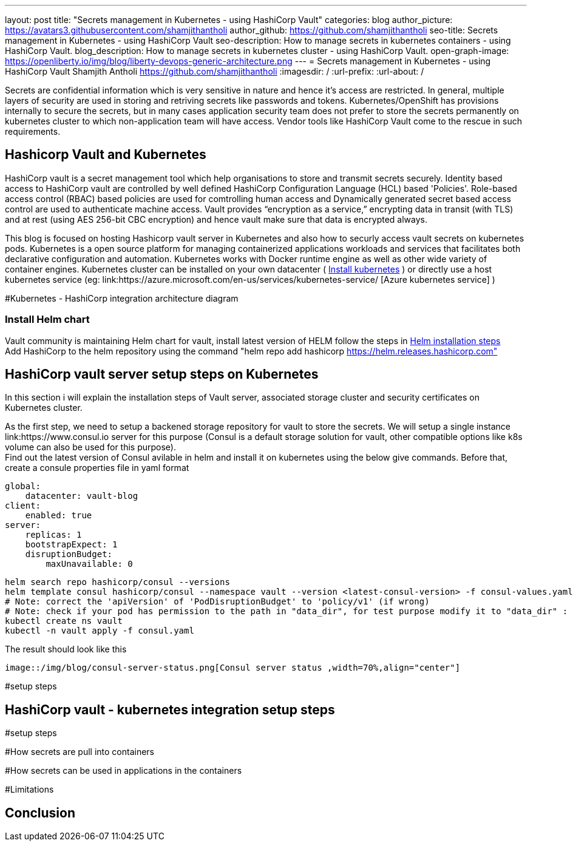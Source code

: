 ---
layout: post
title: "Secrets management in Kubernetes - using HashiCorp Vault"
categories: blog
author_picture: https://avatars3.githubusercontent.com/shamjithantholi
author_github: https://github.com/shamjithantholi
seo-title: Secrets management in Kubernetes - using HashiCorp Vault
seo-description: How to manage secrets in kubernetes containers - using HashiCorp Vault.
blog_description: How to manage secrets in kubernetes cluster - using HashiCorp Vault.
open-graph-image: https://openliberty.io/img/blog/liberty-devops-generic-architecture.png
---
= Secrets management in Kubernetes - using HashiCorp Vault
Shamjith Antholi <https://github.com/shamjithantholi>
:imagesdir: /
:url-prefix:
:url-about: /

[#Intro]

Secrets are confidential information which is very sensitive in nature and hence it's access are restricted. In general, multiple layers of security are used in storing and retriving secrets like passwords and tokens. Kubernetes/OpenShift has provisions internally to secure the secrets, but in many cases application security team does not prefer to store the secrets permanently on kubernetes cluster to which non-application team will have access. Vendor tools like HashiCorp Vault come to the rescue in such requirements. 

== Hashicorp Vault and Kubernetes

HashiCorp vault is a secret management tool which help organisations to store and transmit secrets securely. Identity based access to HashiCorp vault are controlled by well defined HashiCorp Configuration Language (HCL) based 'Policies'. Role-based access control (RBAC) based policies are used for comtrolling human access and Dynamically generated secret based access control are used to authenticate machine access. Vault provides “encryption as a service,” encrypting data in transit (with TLS) and at rest (using AES 256-bit CBC encryption) and hence vault make sure that data is encrypted always. 

This blog is focused on hosting Hashicorp vault server in Kubernetes and also how to securly access vault secrets on kubernetes pods. Kubernetes is a open source platform for managing containerized applications workloads and services that facilitates both declarative configuration and automation. Kubernetes works with Docker runtime engine as well as other wide variety of container engines. Kubernetes cluster can be installed on your own datacenter ( link:https://kubernetes.io/docs/tasks/tools/install-kubectl-linux/[Install kubernetes] ) or directly use a host kubernetes service (eg: link:https://azure.microsoft.com/en-us/services/kubernetes-service/ [Azure kubernetes service] )

#Kubernetes - HashiCorp integration architecture diagram

=== Install Helm chart

Vault community is maintaining Helm chart for vault, install latest version of HELM follow the steps in link:https://helm.sh/docs/intro/install/[Helm installation steps] +
Add HashiCorp to the helm repository using the command "helm repo add hashicorp https://helm.releases.hashicorp.com"

== HashiCorp vault server setup steps on Kubernetes

In this section i will explain the installation steps of Vault server, associated storage cluster and security certificates on Kubernetes cluster.    

As the first step, we need to setup a backened storage repository for vault to store the secrets. We will setup a single instance link:https://www.consul.io server for this purpose (Consul is a default storage solution for vault, other compatible options like k8s volume can also be used for this purpose). +
Find out the latest version of Consul avilable in helm and install it on kubernetes using the below give commands. Before that, create a consule properties file in yaml format

                global:
                    datacenter: vault-blog
                client:
                    enabled: true
                server:
                    replicas: 1
                    bootstrapExpect: 1
                    disruptionBudget:
                        maxUnavailable: 0

                helm search repo hashicorp/consul --versions
                helm template consul hashicorp/consul --namespace vault --version <latest-consul-version> -f consul-values.yaml > consul.yaml
                # Note: correct the 'apiVersion' of 'PodDisruptionBudget' to 'policy/v1' (if wrong) 
                # Note: check if your pod has permission to the path in "data_dir", for test purpose modify it to "data_dir" : "/tmp/consul/data",    
                kubectl create ns vault
                kubectl -n vault apply -f consul.yaml

The result should look like this

        image::/img/blog/consul-server-status.png[Consul server status ,width=70%,align="center"]


#setup steps

== HashiCorp vault - kubernetes integration setup steps

#setup steps

#How secrets are pull into containers

#How secrets can be used in applications in the containers

#Limitations


== Conclusion

